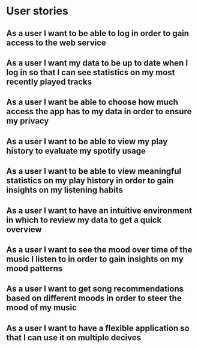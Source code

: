 * User stories

** As a user I want to be able to log in order to gain access to the web service

** As a user I want my data to be up to date when I log in so that I can see statistics on my most recently played tracks

** As a user I want be able to choose how much access the app has to my data in order to ensure my privacy

** As a user I want to be able to view my play history to evaluate my spotify usage

** As a user I want to be able to view meaningful statistics on my play history in order to gain insights on my listening habits

** As a user I want to have an intuitive environment in which to review my data to get a quick overview

** As a user I want to see the mood over time of the music I listen to in order to gain insights on my mood patterns

** As a user I want to get song recommendations based on different moods in order to steer the mood of my music

** As a user I want to have a flexible application so that I can use it on multiple decives

